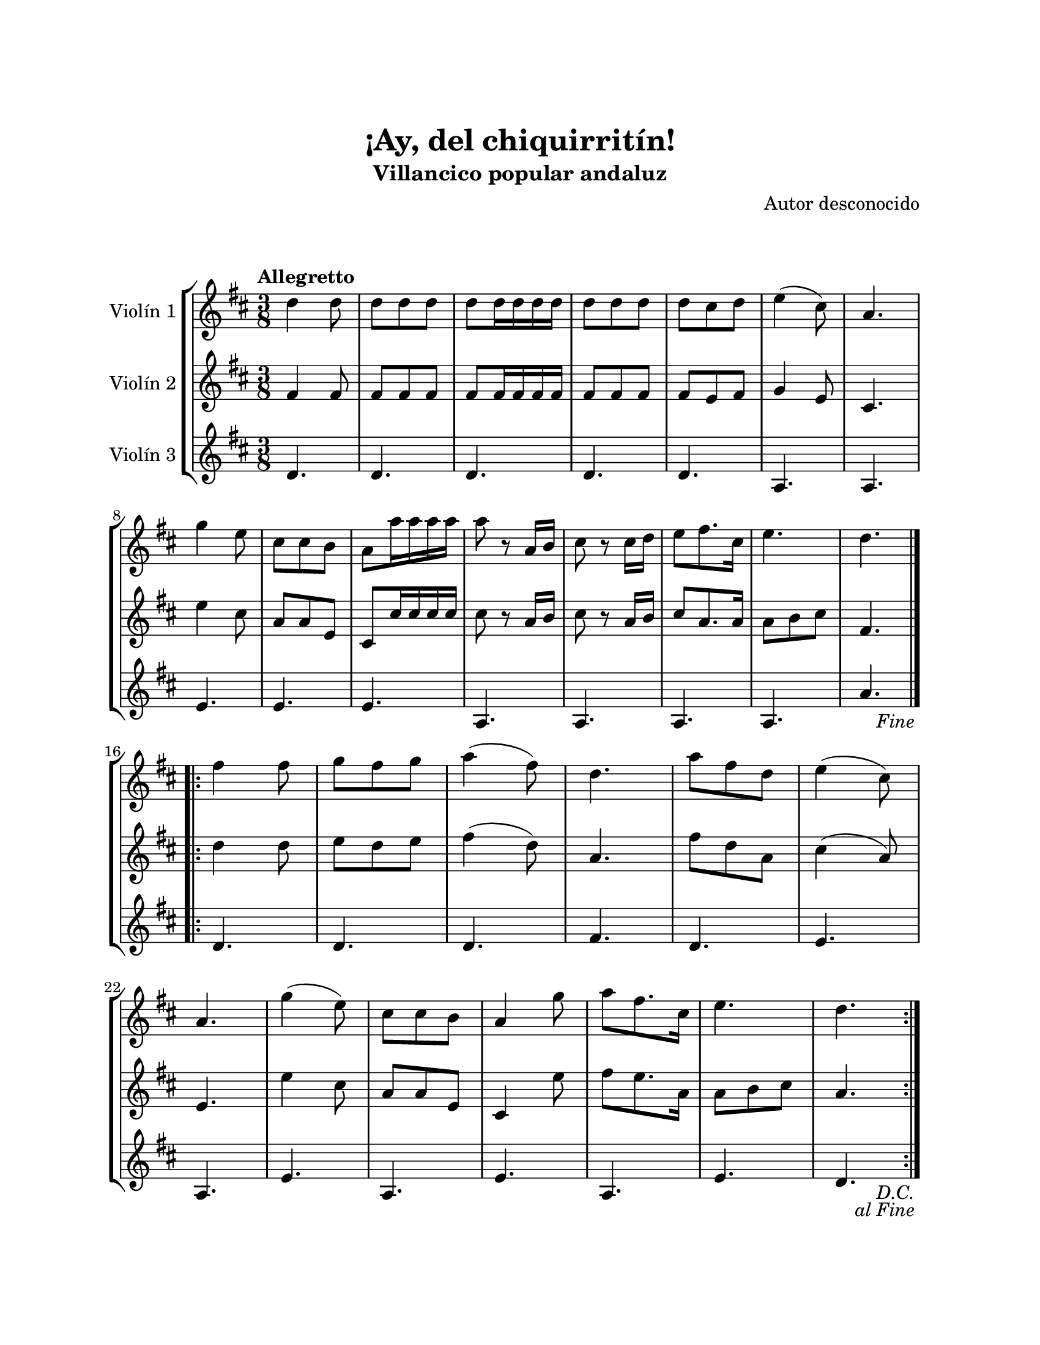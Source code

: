 \version "2.22.1"
\header {
	title = "¡Ay, del chiquirritín!"
	subtitle = "Villancico popular andaluz"
	composer = "Autor desconocido"
	tagline = ##f
}

\paper {
	#(set-paper-size "letter")
	top-margin = 25
	left-margin = 25
	right-margin = 25
	bottom-margin = 25
	print-page-number = false
}

\markup \vspace #2 %

global= {
	\time 3/8
	\tempo Allegretto
	\key d \major
}

violinUno = \new Voice \relative c'' {
	\repeat segno 2 {
		d4 d8 | d d d | d d16 d d d | d8 d d |
		d cis d | e4( cis8) | a4. | g'4 e8 |
		cis cis b | a a'16 a a a | a8 r8 a,16 b | cis8 r8 cis16 d | 
		e8 fis8. cis16 | e4. | d4.  |
		\volta 2 {
			\fine
		}
		\break
		\repeat volta 2 {
			fis4 fis8 | g fis g | a4( fis8) | d4. |
			a'8 fis d | e4( cis8) | \break a4. | g'4( e8) | 
			%% el \break se inserto para mejorar distribución de compases
			cis8 cis b | a4 g'8 | a fis8. cis16 | e4. |
			d4. |
		}
	}
}

violinDos = \new Voice \relative c'' {
	\repeat segno 2 {
		fis,4 fis8 | fis fis fis | fis fis16 fis fis fis | fis8 fis fis |
		fis e fis | g4 e8 | cis4. | e'4 cis8 |
		a8 a e | cis8 cis'16 cis cis cis | cis8 r8 a16 b | cis8 r8 a16 b | 
		cis8 a8. a16 | a8 b cis | fis,4. |
		\volta 2 {
			\fine
		}
		\break
		\repeat volta 2 {
			d'4 d8 | e8 d e | fis4( d8) | a4. |	
			fis'8 d a | cis4( a8) | e4. | e'4 cis8 |
			a8 a e | cis4 e'8 | fis8 e8. a,16 | a8 b cis |
			a4. |
		}
	}
}

violinTres = \new Voice \relative c'' {
	\repeat segno 2 {
		d,4. | d4. | d4. | d4. |
		d4. | a4. | a4. | e'4. |
		e4. | e4. | a,4. | a4. |
		a4. | a4. | a'4. |
		\volta 2 {
			\fine
		}
		\break
		\repeat volta 2 {
			d,4. | d4. | d4. | fis4. |
			d4. | e4. | a,4. | e'4. |
			a,4. | e'4. | a,4. | e'4. |
			d4. |
		}
	}
}

\score {
	\new StaffGroup <<
		\new Staff \with { instrumentName = "Violín 1" }
		<< \global \violinUno >>
		\new Staff \with { instrumentName = "Violín 2" }
		<< \global \violinDos >>
		\new Staff \with { instrumentName = "Violín 3" }
		<< \global \violinTres >>
	>>
\layout { }
%%\midi { }
}
